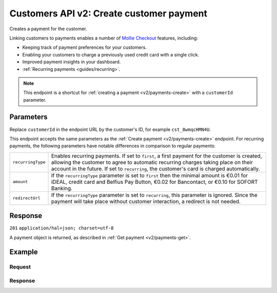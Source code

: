 .. _v2/customers-create-payment:

Customers API v2: Create customer payment
=========================================

.. endpoint::
   :method: POST
   :url: https://api.mollie.com/v2/customers/*customerId*/payments

.. authentication::
   :api_keys: true
   :oauth: true

Creates a payment for the customer.

Linking customers to payments enables a number of
`Mollie Checkout <https://www.mollie.com/en/checkout>`_ features, including:

* Keeping track of payment preferences for your customers.
* Enabling your customers to charge a previously used credit card with a single click.
* Improved payment insights in your dashboard.
* :ref:`Recurring payments <guides/recurring>`.

.. note:: This endpoint is a shortcut for :ref:`creating a payment <v2/payments-create>` with a ``customerId``
          parameter.

Parameters
----------
Replace ``customerId`` in the endpoint URL by the customer's ID, for example ``cst_8wmqcHMN4U``.

This endpoint accepts the same parameters as the :ref:`Create payment <v2/payments-create>` endpoint. For recurring
payments, the following parameters have notable differences in comparison to regular payments:

.. list-table::
   :widths: auto

   * - | ``recurringType``

       .. type:: string
          :required: false

     - Enables recurring payments. If set to ``first``, a first payment for the customer is created, allowing
       the customer to agree to automatic recurring charges taking place on their account in the future. If set to
       ``recurring``, the customer's card is charged automatically.

   * - | ``amount``

       .. type:: decimal
          :required: true

     - If the ``recurringType`` parameter is set to ``first`` then the minimal amount is €0.01 for iDEAL, credit card
       and Belfius Pay Button, €0.02 for Bancontact, or €0.10 for SOFORT Banking.

   * - | ``redirectUrl``

       .. type:: string
          :required: true

     - If the ``recurringType`` parameter is set to ``recurring``, this parameter is ignored. Since the payment will
       take place without customer interaction, a redirect is not needed.

Response
--------
``201`` ``application/hal+json; charset=utf-8``

A payment object is returned, as described in :ref:`Get payment <v2/payments-get>`.

Example
-------

Request
^^^^^^^
.. code-block:: bash
   :linenos:

   curl -X POST https://api.mollie.com/v2/customers/cst_8wmqcHMN4U/payments \
       -H "Authorization: Bearer test_dHar4XY7LxsDOtmnkVtjNVWXLSlXsM" \
       -H "Content-Type: application/json" \
       -d \
       "{
           \"amount\": {\"currency\":\"EUR\", \"value\":\"10.00\"},
           \"description\": \"My first payment\",
           \"redirectUrl\": \"https://webshop.example.org/order/12345/\",
           \"webhookUrl\": \"https://webshop.example.org/payments/webhook/\"
       }"

Response
^^^^^^^^
.. code-block:: http
   :linenos:

   HTTP/1.1 201 Created
   Content-Type: application/hal+json; charset=utf-8

   {
       "resource": "payment",
       "id": "tr_7UhSN1zuXS",
       "mode": "test",
       "createdAt": "2018-03-20T09:13:37+00:00",
       "amount": {
           "value": "10.00",
           "currency": "EUR"
       },
       "description": "My first payment",
       "method": null,
       "metadata": {
           "order_id": "12345"
       },
       "status": "open",
       "isCancelable": false,
       "expiresAt": "2018-03-20T09:28:37+00:00",
       "details": null,
       "profileId": "pfl_QkEhN94Ba",
       "customerId": "cst_8wmqcHMN4U",
       "sequenceType": "oneoff",
       "redirectUrl": "https://webshop.example.org/order/12345/",
       "webhookUrl": "https://webshop.example.org/payments/webhook/",
       "_links": {
           "self": {
               "href": "https://api.mollie.com/v2/payments/tr_7UhSN1zuXS",
               "type": "application/json"
           },
           "checkout": {
               "href": "https://www.mollie.com/payscreen/select-method/7UhSN1zuXS",
               "type": "text/html"
           },
           "documentation": {
               "href": "https://www.mollie.com/en/docs/reference/payments/create",
               "type": "text/html"
           }
       }
   }
